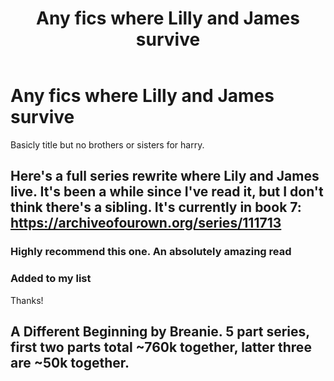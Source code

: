 #+TITLE: Any fics where Lilly and James survive

* Any fics where Lilly and James survive
:PROPERTIES:
:Author: MahNameJosh
:Score: 9
:DateUnix: 1620757840.0
:DateShort: 2021-May-11
:FlairText: Request
:END:
Basicly title but no brothers or sisters for harry.


** Here's a full series rewrite where Lily and James live. It's been a while since I've read it, but I don't think there's a sibling. It's currently in book 7: [[https://archiveofourown.org/series/111713]]
:PROPERTIES:
:Author: Lower-Consequence
:Score: 2
:DateUnix: 1620768879.0
:DateShort: 2021-May-12
:END:

*** Highly recommend this one. An absolutely amazing read
:PROPERTIES:
:Author: iDarkLightning
:Score: 1
:DateUnix: 1620776080.0
:DateShort: 2021-May-12
:END:


*** Added to my list

Thanks!
:PROPERTIES:
:Author: crystobella
:Score: 1
:DateUnix: 1620784464.0
:DateShort: 2021-May-12
:END:


** A Different Beginning by Breanie. 5 part series, first two parts total ~760k together, latter three are ~50k together.
:PROPERTIES:
:Author: Quiet-As-A-Mouse2314
:Score: 2
:DateUnix: 1620804199.0
:DateShort: 2021-May-12
:END:

